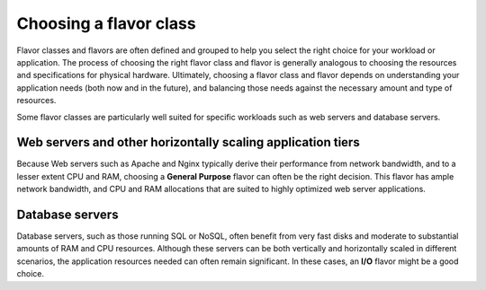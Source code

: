 .. _choose-flavor-class:

+++++++++++++++++++++++
Choosing a flavor class
+++++++++++++++++++++++
Flavor classes and flavors are often defined and grouped to help you
select the right choice for your
workload or application. The process of choosing the right flavor class
and flavor is generally analogous to choosing the resources and
specifications for physical hardware. Ultimately, choosing a
flavor class and flavor depends on understanding your application
needs (both now and in the future), and balancing those needs against the
necessary amount and type of resources.

Some flavor classes are particularly well suited for specific workloads
such as web servers and database servers.

Web servers and other horizontally scaling application tiers
''''''''''''''''''''''''''''''''''''''''''''''''''''''''''''
Because Web servers such as Apache and Nginx typically derive their
performance from network bandwidth, and to a lesser extent CPU and RAM,
choosing a **General Purpose** flavor can often be the right decision.
This flavor has ample network bandwidth, and CPU and RAM
allocations that are suited to highly optimized web server
applications.

Database servers
''''''''''''''''
Database servers, such as those running SQL or NoSQL,
often benefit from very fast disks
and moderate to substantial amounts of RAM and CPU resources. Although
these servers can be both vertically and horizontally scaled in
different scenarios, the application resources needed can often remain
significant. In these cases, an **I/O** flavor might be a good choice.
